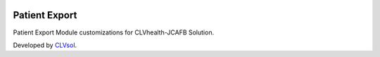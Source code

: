 .. image:: https://img.shields.io/badge/licence-AGPL--3-blue.svg
   :target: http://www.gnu.org/licenses/agpl-3.0-standalone.html
   :alt: License: AGPL-3

==============
Patient Export
==============

Patient Export Module customizations for CLVhealth-JCAFB Solution.

Developed by `CLVsol <https://github.com/CLVsol>`_.
